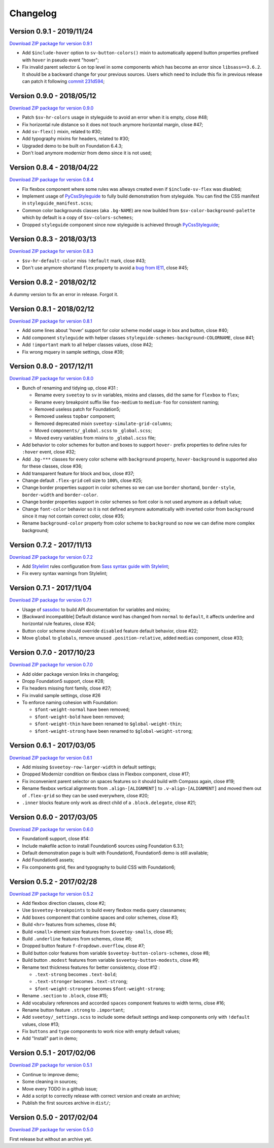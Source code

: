 .. _PyCssStyleguide: https://github.com/sveetch/py-css-styleguide

=========
Changelog
=========

Version 0.9.1 - 2019/11/24
--------------------------

`Download ZIP package for version 0.9.1 <http://sveetch.github.io/Sveetoy/dist/Sveetoy-sass-0.9.1.zip>`_

* Add ``$include-hover`` option to ``sv-button-colors()`` mixin to automatically
  append button properties prefixed with ``hover`` in pseudo event "hover";
* Fix invalid parent selector ``&`` on top level in some components which has
  become an error since ``libsass==3.6.2``. It should be a backward change for
  your previous sources. Users which need to include this fix in previous
  release can patch it following `commit 231d594 <https://github.com/sveetch/Sveetoy/commit/231d59416ed0b7befad0b630eb26c171ff4f9bbf>`_;

Version 0.9.0 - 2018/05/12
--------------------------

`Download ZIP package for version 0.9.0 <http://sveetch.github.io/Sveetoy/dist/Sveetoy-sass-0.9.0.zip>`_

* Patch ``$sv-hr-colors`` usage in styleguide to avoid an error when it is empty, close #48;
* Fix horizontal rule distance so it does not touch anymore horizontal margin, close #47;
* Add ``sv-flex()`` mixin, related to #30;
* Add typography mixins for headers, related to #30;
* Upgraded demo to be built on Foundation 6.4.3;
* Don't load anymore modernizr from demo since it is not used;

Version 0.8.4 - 2018/04/22
--------------------------

`Download ZIP package for version 0.8.4 <http://sveetch.github.io/Sveetoy/dist/Sveetoy-sass-0.8.4.zip>`_

* Fix flexbox component where some rules was allways created even if ``$include-sv-flex`` was disabled;
* Implement usage of `PyCssStyleguide`_ to fully build demonstration from styleguide. You can find the CSS manifest in ``styleguide_manifest.scss``;
* Common color backgrounds classes (aka ``.bg-NAME``) are now builded from ``$sv-color-background-palette`` which by default is a copy of ``$sv-colors-schemes``;
* Dropped ``styleguide`` component since now styleguide is achieved through `PyCssStyleguide`_;

Version 0.8.3 - 2018/03/13
--------------------------

`Download ZIP package for version 0.8.3 <http://sveetch.github.io/Sveetoy/dist/Sveetoy-sass-0.8.3.zip>`_

* ``$sv-hr-default-color`` miss ``!default`` mark, close #43;
* Don't use anymore shortand ``flex`` property to avoid a `bug from IE11 <https://github.com/philipwalton/flexbugs#flexbug-8>`_, close #45;

Version 0.8.2 - 2018/02/12
--------------------------

A dummy version to fix an error in release. Forgot it.

Version 0.8.1 - 2018/02/12
--------------------------

`Download ZIP package for version 0.8.1 <http://sveetch.github.io/Sveetoy/dist/Sveetoy-sass-0.8.1.zip>`_

* Add some lines about 'hover' support for color scheme model usage in box and button, close #40;
* Add component ``styleguide`` with helper classes ``styleguide-schemes-background-COLORNAME``, close #41;
* Add ``!important`` mark to all helper classes values, close #42;
* Fix wrong mquery in sample settings, close #39;

Version 0.8.0 - 2017/12/11
--------------------------

`Download ZIP package for version 0.8.0 <http://sveetch.github.io/Sveetoy/dist/Sveetoy-sass-0.8.0.zip>`_

* Bunch of renaming and tidying up, close #31 :

  * Rename every ``sveetoy`` to ``sv`` in variables, mixins and classes, did the same for ``flexbox`` to ``flex``;
  * Rename every breakpoint suffix like ``foo-medium`` to ``medium-foo`` for consistent naming;
  * Removed useless patch for Foundation5;
  * Removed useless ``topbar`` component;
  * Removed deprecated mixin ``sveetoy-simulate-grid-columns``;
  * Moved ``components/_global.scss`` to ``_global.scss``;
  * Moved every variables from mixins to ``_global.scss`` file;

* Add behavior to color schemes for button and boxes to support ``hover-`` prefix properties to define rules for ``:hover`` event, close #32;
* Add ``.bg-***`` classes for every color scheme with ``background`` property, ``hover-background`` is supported also for these classes, close #36;
* Add transparent feature for block and box, close #37;
* Change default ``.flex-grid`` cell size to ``100%``, close #25;
* Change border properties support in color schemes so we can use ``border`` shortand, ``border-style``, ``border-width`` and ``border-color``.
* Change border properties support in color schemes so font color is not used anymore as a default value;
* Change ``font-color``  behavior so it is not defined anymore automatically with inverted color from ``background`` since it may not contain correct color, close #35;
* Rename ``background-color`` property from color scheme to ``background`` so now we can define more complex background;

Version 0.7.2 - 2017/11/13
--------------------------

`Download ZIP package for version 0.7.2 <http://sveetch.github.io/Sveetoy/dist/Sveetoy-sass-0.7.2.zip>`_

* Add `Stylelint <https://stylelint.io/>`_ rules configuration from `Sass syntax guide with Stylelint <https://github.com/emencia/stylelint-guide>`_;
* Fix every syntax warnings from Stylelint;


Version 0.7.1 - 2017/11/04
--------------------------

`Download ZIP package for version 0.7.1 <http://sveetch.github.io/Sveetoy/dist/Sveetoy-sass-0.7.1.zip>`_

* Usage of `sassdoc <http://sassdoc.com>`_ to build API documentation for variables and mixins;
* [Backward incompatible] Default distance word has changed from ``normal`` to ``default``, it affects underline and horizontal rule features, close #24;
* Button color scheme should override ``disabled`` feature default behavior, close #22;
* Move ``global`` to ``globals``, remove unused ``.position-relative``, added ``medias`` component, close #33;


Version 0.7.0 - 2017/10/23
--------------------------

`Download ZIP package for version 0.7.0 <http://sveetch.github.io/Sveetoy/dist/Sveetoy-sass-0.7.0.zip>`_

* Add older package version links in changelog;
* Dropp Foundation5 support, close #28;
* Fix headers missing font family, close #27;
* Fix invalid sample settings, close #26
* To enforce naming cohesion with Foundation:

  * ``$font-weight-normal`` have been removed;
  * ``$font-weight-bold`` have been removed;
  * ``$font-weight-thin`` have been renamed to ``$global-weight-thin``;
  * ``$font-weight-strong`` have been renamed to ``$global-weight-strong``;


Version 0.6.1 - 2017/03/05
--------------------------

`Download ZIP package for version 0.6.1 <http://sveetch.github.io/Sveetoy/dist/Sveetoy-sass-0.6.1.zip>`_

* Add missing ``$sveetoy-row-larger-width`` in default settings;
* Dropped Modernizr condition on flexbox class in Flexbox component, close #17;
* Fix inconvenient parent selector on spaces features so it should build with Compass again, close #19;
* Rename flexbox vertical alignments from ``.align-[ALIGNMENT]`` to ``.v-align-[ALIGNMENT]`` and moved them out of ``.flex-grid`` so they can be used everywhere, close #20;
* ``.inner`` blocks feature only work as direct child of a ``.block.delegate``, close #21;


Version 0.6.0 - 2017/03/05
--------------------------

`Download ZIP package for version 0.6.0 <http://sveetch.github.io/Sveetoy/dist/Sveetoy-sass-0.6.0.zip>`_

* Foundation6 support, close #14:
* Include makefile action to install Foundation6 sources using Foundation 6.3.1;
* Default demonstration page is built with Foundation6, Foundation5 demo is still available;
* Add Foundation6 assets;
* Fix components grid, flex and typography to build CSS with Foundation6;


Version 0.5.2 - 2017/02/28
--------------------------

`Download ZIP package for version 0.5.2 <http://sveetch.github.io/Sveetoy/dist/Sveetoy-sass-0.5.2.zip>`_

* Add flexbox direction classes, close #2;
* Use ``$sveetoy-breakpoints`` to build every flexbox media query classnames;
* Add ``boxes`` component that combine spaces and color schemes, close #3;
* Build ``<hr>`` features from schemes, close #4;
* Build ``<small>`` element size features from ``$sveetoy-smalls``, close #5;
* Build ``.underline`` features from schemes, close #6;
* Dropped button feature ``f-dropdown.overflow``, close #7;
* Build button color features from variable ``$sveetoy-button-colors-schemes``, close #8;
* Build button ``.modest`` features from variable ``$sveetoy-button-modests``, close #9;
* Rename text thickness features for better consistency, close #12 :

  * ``.text-strong`` becomes ``.text-bold``;
  * ``.text-stronger`` becomes ``.text-strong``;
  * ``$font-weight-stronger`` becomes ``$font-weight-strong``;

* Rename ``.section`` to ``.block``, close #15;
* Add vocabulary references and accorded ``spaces`` component features to width terms, close #16;
* Rename button feature ``.strong`` to ``.important``;
* Add ``sveetoy/_settings.scss`` to include some default settings and keep components only with ``!default`` values, close #13;
* Fix ``buttons`` and ``type`` components to work nice with empty default values;
* Add "Install" part in demo;


Version 0.5.1 - 2017/02/06
--------------------------

`Download ZIP package for version 0.5.1 <http://sveetch.github.io/Sveetoy/dist/Sveetoy-sass-0.5.1.zip>`_

* Continue to improve demo;
* Some cleaning in sources;
* Move every TODO in a github issue;
* Add a script to correctly release with correct version and create an archive;
* Publish the first sources archive in ``dist/``;


Version 0.5.0 - 2017/02/04
--------------------------

`Download ZIP package for version 0.5.0 <http://sveetch.github.io/Sveetoy/dist/Sveetoy-sass-0.5.0.zip>`_

First release but without an archive yet.
